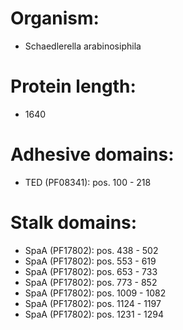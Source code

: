 * Organism:
- Schaedlerella arabinosiphila
* Protein length:
- 1640
* Adhesive domains:
- TED (PF08341): pos. 100 - 218
* Stalk domains:
- SpaA (PF17802): pos. 438 - 502
- SpaA (PF17802): pos. 553 - 619
- SpaA (PF17802): pos. 653 - 733
- SpaA (PF17802): pos. 773 - 852
- SpaA (PF17802): pos. 1009 - 1082
- SpaA (PF17802): pos. 1124 - 1197
- SpaA (PF17802): pos. 1231 - 1294

